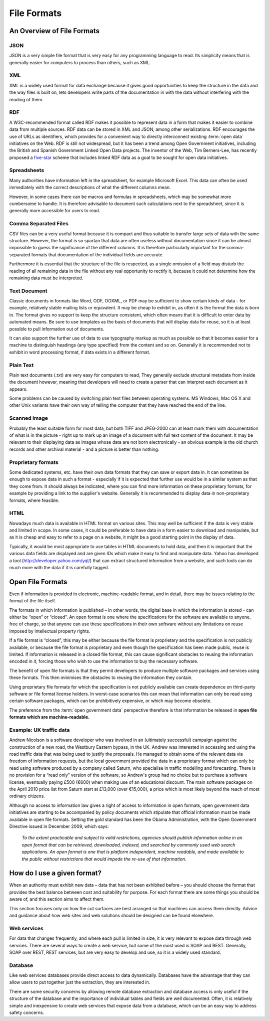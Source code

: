 ============
File Formats
============

An Overview of File Formats
===========================

JSON
----

JSON is a very simple file format that is very easy for any programming language to read. Its simplicity means that is generally easier for computers to process than others, such as XML.

XML
---

XML is a widely used format for data exchange because it gives good opportunities to keep the structure in the data and the way files is built on, lets developers write parts of the documentation in with the data without interfering with the reading of them.

RDF
---

A W3C-recommended format called RDF makes it possible to represent data in a form that makes it easier to combine data from multiple sources. RDF data can be stored in XML and JSON, among other serializations. RDF encourages the use of URLs as identifiers, which provides for a convenient way to directly interconnect existing :term:`open data` initiatives on the Web. RDF is still not widespread, but it has been a trend among Open Government initiatives, including the British and Spanish Government Linked Open Data projects. The inventor of the Web, Tim Berners-Lee, has recently proposed a five-star_ scheme that includes linked RDF data as a goal to be sought for open data initiatives. 

.. _five-star: http://lab.linkeddata.deri.ie/2010/star-scheme-by-example/ 

Spreadsheets
------------

Many authorities have information left in the spreadsheet, for example Microsoft Excel. This data can often be used immediately with the correct descriptions of what the different columns mean.

However, in some cases there can be macros and formulas in spreadsheets, which may be somewhat more cumbersome to handle. It is therefore advisable to document such calculations next to the spreadsheet, since it is generally more accessible for users to read.

Comma Separated Files
---------------------

CSV files can be a very useful format because it is compact and thus suitable to transfer large sets of data with the same structure. However, the format is so spartan that data are often useless without documentation since it can be almost impossible to guess the significance of the different columns. It is therefore particularly important for the comma-separated formats that documentation of the individual fields are accurate.

Furthermore it is essential that the structure of the file is respected, as a single omission of a field may disturb the reading of all remaining data in the file without any real opportunity to rectify it, because it could not determine how the remaining data must be interpreted.

Text Document
-------------

Classic documents in formats like Word, ODF, OOXML, or PDF may be sufficient to show certain kinds of data - for example, relatively stable mailing lists or equivalent. It may be cheap to exhibit in, as often it is the format the data is born in. The format gives no support to keep the structure consistent, which often means that it is difficult to enter data by automated means. Be sure to use templates as the basis of documents that will display data for reuse, so it is at least possible to pull information out of documents.

It can also support the further use of data to use typography markup as much as possible so that it becomes easier for a machine to distinguish headings (any type specified) from the content and so on. Generally it is recommended not to exhibit in word processing format, if data exists in a different format.

Plain Text
----------

Plain text documents (.txt) are very easy for computers to read, They generally exclude structural metadata from inside the document however, meaning that developers will need to create a parser that can interpret each document as it appears.

Some problems can be caused by switching plain text files between operating systems. MS Windows, Mac OS X and other Unix variants have their own way of telling the computer that they have reached the end of the line.

Scanned image
-------------

Probably the least suitable form for most data, but both TIFF and JPEG-2000 can at least mark them with documentation of what is in the picture - right up to mark up an image of a document with full text content of the document. It may be relevant to their displaying data as images whose data are not born electronically - an obvious example is the old church records and other archival material - and a picture is better than nothing.

Proprietary formats
-------------------

Some dedicated systems, etc. have their own data formats that they can save or export data in.
It can sometimes be enough to expose data in such a format - especially if it is expected that further use would be in a similar system as that they come from. It should always be indicated, where you can find more information on these proprietary formats, for example by providing a link to the supplier's website. Generally it is recommended to display data in non-proprietary formats, where feasible.

HTML
----

Nowadays much data is available in HTML format on various sites. This may well be sufficient if the data is very stable and limited in scope. In some cases, it could be preferable to have data in a form easier to download and manipulate, but as it is cheap and easy to refer to a page on a website, it might be a good starting point in the display of data.

Typically, it would be most appropriate to use tables in HTML documents to hold data, and then it is important that the various data fields are displayed and are given IDs which make it easy to find and manipulate data. Yahoo has developed a tool (http://developer.yahoo.com/yql/) that can extract structured information from a website, and such tools can do much more with the data if it is carefully tagged.


Open File Formats
=================

Even if information is provided in electronic, machine-readable format, and in detail, there may be issues relating to the format of the file itself.

The formats in which information is published – in other words, the digital base in which the information is stored - can either be “open” or “closed”. An open format is one where the specifications for the software are available to anyone, free of charge, so that anyone can use these specifications in their own software without any limitations on reuse imposed by intellectual property rights.

If a file format is “closed”, this may be either because the file format is proprietary and the specification is not publicly available, or because the file format is proprietary and even though the specification has been made public, reuse is limited. If information is released in a closed file format, this can cause significant obstacles to reusing the information encoded in it, forcing those who wish to use the information to buy the necessary software.

The benefit of open file formats is that they permit developers to produce multiple software packages and services using these formats. This then minimises the obstacles to reusing the information they contain.

Using proprietary file formats for which the specification is not publicly available can create dependence on third-party software or file format license holders. In worst-case scenarios this can mean that information can only be read using certain software packages, which can be prohibitively expensive, or which may become obsolete.

The preference from the :term:`open government data` perspective therefore is that information be released in **open file formats which are machine-readable.**

Example: UK traffic data
------------------------

Andrew Nicolson is a software developer who was involved in an (ultimately successful) campaign against the construction of a new road, the Westbury Eastern bypass, in the UK. Andrew was interested in accessing and using the road traffic data that was being used to justify the proposals. He managed to obtain some of the relevant data via freedom of information requests, but the local government provided the data in a proprietary format which can only be read using software produced by a company called Saturn, who specialise in traffic modelling and forecasting. There is no provision for a “read only” version of the software, so Andrew's group had no choice but to purchase a software license, eventually paying £500 (€600) when making use of an educational discount. The main software packages on the April 2010 price list from Saturn start at £13,000 (over €15,000), a price which is most likely beyond the reach of most ordinary citizens.

Although no access to information law gives a right of access to information in open formats, open government data initiatives are starting to be accompanied by policy documents which stipulate that official information must be made available in open file formats. Setting the gold standard has been the Obama Administration, with the Open Government Directive issued in December 2009, which says:

  *To the extent practicable and subject to valid restrictions, 
  agencies should publish information online in an open format 
  that can be retrieved, downloaded, indexed, and searched by 
  commonly used web search applications. An open format is one 
  that is platform independent, machine readable, and made 
  available to the public without restrictions that would impede 
  the re-use of that information.*


How do I use a given format?
============================

When an authority must exhibit new data – data that has not been exhibited before – you should choose the format that provides the best balance between cost and suitability for purpose. For each format there are some things you should be aware of, and this section aims to affect them.

This section focuses only on how the cut surfaces are best arranged so that machines can access them directly. Advice and guidance about how web sites and web solutions should be designed can be found elsewhere.

Web services
------------

For data that changes frequently, and where each pull is limited in size, it is very relevant to expose data through web services. There are several ways to create a web service, but some of the most used is SOAP and REST. Generally, SOAP over REST, REST services, but are very easy to develop and use, so it is a widely used standard.

Database
--------

Like web services databases provide direct access to data dynamically. Databases have the advantage that they can allow users to put together just the extraction, they are interested in.

There are some security concerns by allowing remote database extraction and database access is only useful if the structure of the database and the importance of individual tables and fields are well documented. Often, it is relatively simple and inexpensive to create web services that expose data from a database, which can be an easy way to address safety concerns.


